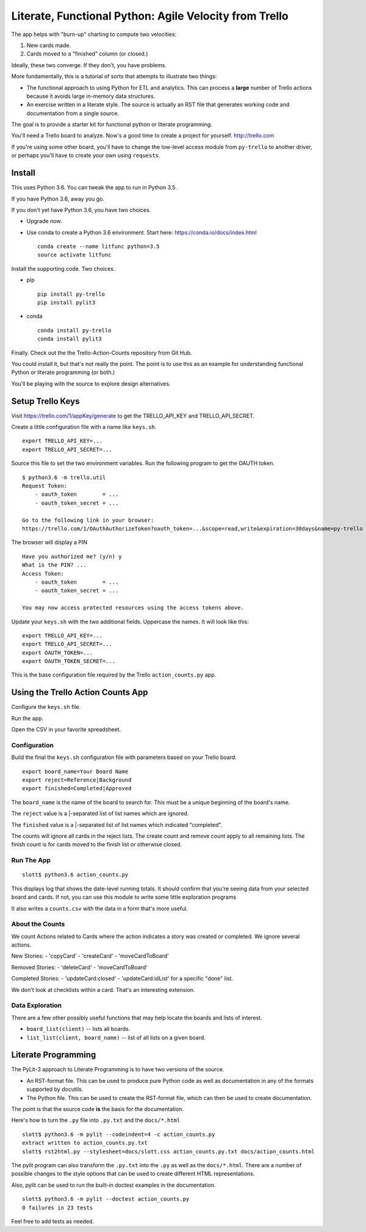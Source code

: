 #######################################################
Literate, Functional Python: Agile Velocity from Trello
#######################################################

The app helps with "burn-up" charting to compute two velocities:

1.  New cards made.

2.  Cards moved to a "finished" column (or closed.)

Ideally, these two converge. If they don't, you have problems.

More fundamentally, this is a tutorial of sorts that attempts
to  illustrate two things:

-   The functional approach to using Python for ETL and
    analytics. This can process a **large** number of Trello actions because it
    avoids large in-memory data structures.
    
-   An exercise written in a literate style. The source is 
    actually an RST file that generates working code and documentation
    from a single source.
    
The goal is to provide a starter kit for functional python or literate programming.

You'll need a Trello board to analyze. Now's a good time to create a project 
for yourself. http://trello.com

If you're using some other board, you'll have to change the low-level access
module from ``py-trello`` to another driver, or perhaps you'll have to create
your own using ``requests``.

Install
=======

This uses Python 3.6. You can tweak the app to run in Python 3.5.

If you have Python 3.6, away you go.

If you don't yet have Python 3.6, you have two choices.

-   Upgrade now.

-   Use conda to create a Python 3.6 environment. Start here: https://conda.io/docs/index.html

    ::
    
        conda create --name litfunc python=3.5
        source activate litfunc

Install the supporting code. Two choices.

-   pip

    ::

        pip install py-trello
        pip install pylit3
        
-   conda

    ::
    
        conda install py-trello
        conda install pylit3
    
Finally. Check out the the Trello-Action-Counts repository from Git Hub.

You could install it, but that's not really the point. The point
is to use this as an example for understanding functional Python
or literate programming (or both.)

You'll be playing with the source to explore design alternatives.

Setup Trello Keys
=================

Visit https://trello.com/1/appKey/generate to get the
TRELLO_API_KEY and TRELLO_API_SECRET.

Create a little configuration file with a name like ``keys.sh``.

::

    export TRELLO_API_KEY=...
    export TRELLO_API_SECRET=...
    
Source this file to set the two environment variables.
Run the following program to get the OAUTH token.

::

    $ python3.6 -m trello.util
    Request Token:
        - oauth_token        = ...
        - oauth_token_secret = ...

    Go to the following link in your browser:
    https://trello.com/1/OAuthAuthorizeToken?oauth_token=...&scope=read,write&expiration=30days&name=py-trello

The browser will display a PIN

::

    Have you authorized me? (y/n) y
    What is the PIN? ...
    Access Token:
        - oauth_token        = ...
        - oauth_token_secret = ...

    You may now access protected resources using the access tokens above.

Update your ``keys.sh`` with the two additional fields. Uppercase the names.
It will look like this:

::

    export TRELLO_API_KEY=...
    export TRELLO_API_SECRET=...
    export OAUTH_TOKEN=...
    export OAUTH_TOKEN_SECRET=...

This is the base configuration file required by the Trello ``action_counts.py`` app.
    
Using the Trello Action Counts App
==================================

Configure the ``keys.sh`` file.

Run the app.

Open the CSV in your favorite spreadsheet.

Configuration
-------------

Build the final the ``keys.sh`` configuration file with parameters based 
on your Trello board. 

::

    export board_name=Your Board Name
    export reject=Reference|Background
    export finished=Completed|Approved
    
The ``board_name`` is the name of the board to search for. This must be 
a unique beginning of the board's name.

The ``reject`` value is a |-separated list of list names which are ignored.

The ``finished`` value is a |-separated list of list names which indicated "completed".

The counts will ignore all cards in the reject lists. The create count
and remove count apply to all remaining lists. The finish count is for
cards moved to the finish list or otherwise closed.

Run The App
-----------

::

    slott$ python3.6 action_counts.py

This displays log that shows the date-level running totals. It should confirm
that you're seeing data from your selected board and cards. If not, you can use 
this module to write some little exploration programs

It also writes a ``counts.csv`` with the data in a form that's more useful.

About the Counts
----------------

We count Actions related to Cards where the action indicates a story
was created or completed. We ignore several actions.

New Stories:
-   'copyCard'
-   'createCard'
-   'moveCardToBoard'

Removed Stories:
-   'deleteCard'
-   'moveCardToBoard'

Completed Stories:
-   'updateCard:closed'
-   'updateCard:idList' for a specific "done" list.

We don't look at checklists within a card. That's an interesting extension.

Data Exploration
----------------

There are a few other possibly useful functions that may help locate the 
boards and lists of interest.

-   ``board_list(client)`` -- lists all boards.

-   ``list_list(client, board_name)`` -- list of all lists on a given board.


Literate Programming
====================

The PyLit-3 approach to Literate Programming is to have two versions of the source.

-   An RST-format file. This can be used to produce pure Python code as well
    as documentation in any of the formats supported by docutils.
    
-   The Python file. This can be used to create the RST-format file, which can
    then be used to create documentation.
    
The point is that the source code **is** the basis for the documentation.

Here's how to turn the ``.py`` file into ``.py.txt`` and the ``docs/*.html``

::

    slott$ python3.6 -m pylit --codeindent=4 -c action_counts.py
    extract written to action_counts.py.txt
    slott$ rst2html.py --stylesheet=docs/slott.css action_counts.py.txt docs/action_counts.html

The pylit program can also transform the ``.py.txt`` into the ``.py`` as well
as the ``docs/*.html``. There are a number of possible changes to the style options
that can be used to create different HTML representations.

Also, pylit can be used to run the built-in doctest examples in the documentation.

::

    slott$ python3.6 -m pylit --doctest action_counts.py
    0 failures in 23 tests

Feel free to add tests as needed.
